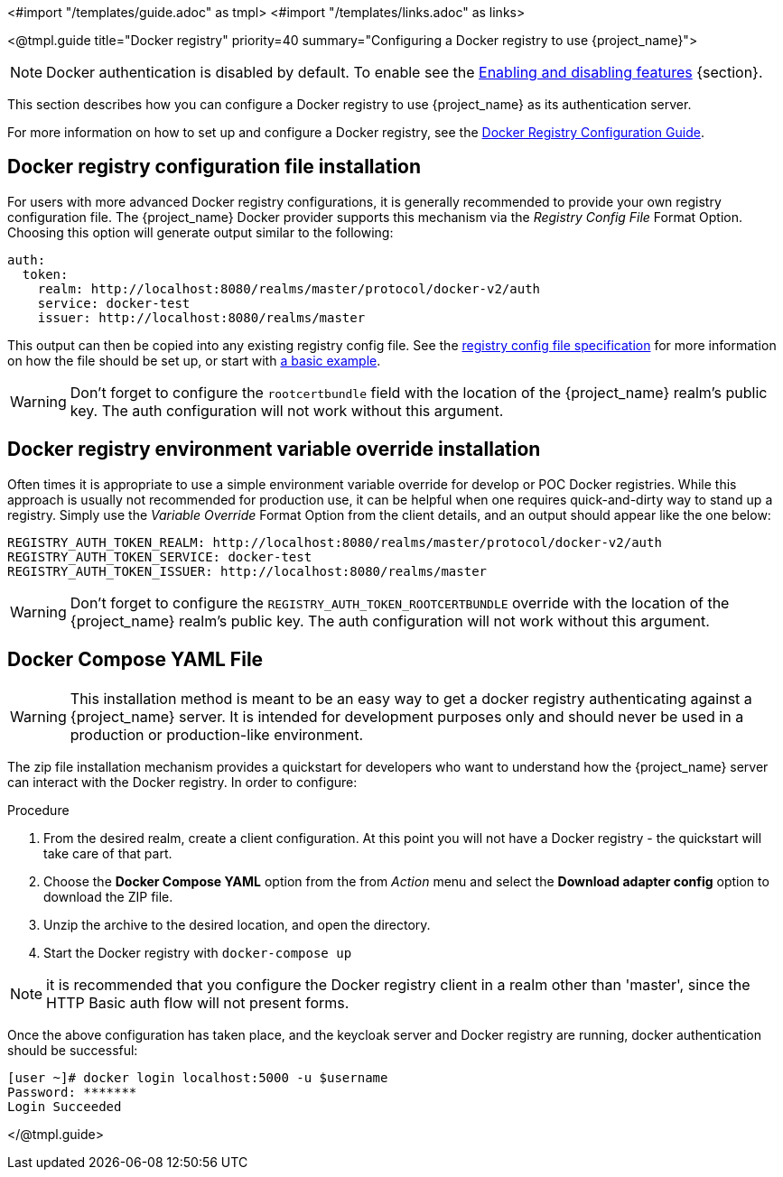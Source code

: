 <#import "/templates/guide.adoc" as tmpl>
<#import "/templates/links.adoc" as links>

<@tmpl.guide
title="Docker registry"
priority=40
summary="Configuring a Docker registry to use {project_name}">

NOTE: Docker authentication is disabled by default. To enable see the https://www.keycloak.org/server/features[Enabling and disabling features] {section}.

This section describes how you can configure a Docker registry to use {project_name} as its authentication server.

For more information on how to set up and configure a Docker registry, see the link:https://distribution.github.io/distribution/about/configuration/[Docker Registry Configuration Guide].

== Docker registry configuration file installation

For users with more advanced Docker registry configurations, it is generally recommended to provide your own registry configuration file.  The {project_name} Docker provider supports this mechanism via the _Registry Config File_ Format Option.  Choosing this option will generate output similar to the following:

[source,subs="attributes+"]
----
auth:
  token:
    realm: http://localhost:8080/realms/master/protocol/docker-v2/auth
    service: docker-test
    issuer: http://localhost:8080/realms/master
----

This output can then be copied into any existing registry config file.  See the link:https://distribution.github.io/distribution/about/configuration/[registry config file specification] for more information on how the file should be set up, or start with link:https://github.com/distribution/distribution/blob/main/cmd/registry/config-example.yml[a basic example].

WARNING: Don't forget to configure the `rootcertbundle` field with the location of the {project_name} realm's public key.  The auth configuration will not work without this argument.

== Docker registry environment variable override installation

Often times it is appropriate to use a simple environment variable override for develop or POC Docker registries. While this approach is usually not recommended for production use, it can be helpful when one requires quick-and-dirty way to stand up a registry. Simply use the _Variable Override_ Format Option from the client details, and an output should appear like the one below:

[source,subs="attributes+"]
----
REGISTRY_AUTH_TOKEN_REALM: http://localhost:8080/realms/master/protocol/docker-v2/auth
REGISTRY_AUTH_TOKEN_SERVICE: docker-test
REGISTRY_AUTH_TOKEN_ISSUER: http://localhost:8080/realms/master
----

WARNING: Don't forget to configure the `REGISTRY_AUTH_TOKEN_ROOTCERTBUNDLE` override with the location of the {project_name} realm's public key.  The auth configuration will not work without this argument.


== Docker Compose YAML File

WARNING: This installation method is meant to be an easy way to get a docker registry authenticating against a {project_name} server.  It is intended for development purposes only and should never be used in a production or production-like environment.

The zip file installation mechanism provides a quickstart for developers who want to understand how the {project_name} server can interact with the Docker registry.  In order to configure:

.Procedure

 1. From the desired realm, create a client configuration. At this point you will not have a Docker registry - the quickstart will take care of that part.
 2. Choose the *Docker Compose YAML* option from the from _Action_ menu and select the *Download adapter config* option to download the ZIP file.
 3. Unzip the archive to the desired location, and open the directory.
 4. Start the Docker registry with `docker-compose up`

NOTE: it is recommended that you configure the Docker registry client in a realm other than 'master', since the HTTP Basic auth flow will not present forms.

Once the above configuration has taken place, and the keycloak server and Docker registry are running, docker authentication should be successful:

	[user ~]# docker login localhost:5000 -u $username
	Password: *******
	Login Succeeded

</@tmpl.guide>